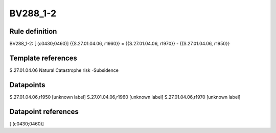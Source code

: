 =========
BV288_1-2
=========

Rule definition
---------------

BV288_1-2: [ (c0430;0460)] {{S.27.01.04.06, r1960}} = {{S.27.01.04.06, r1970}} - {{S.27.01.04.06, r1950}}


Template references
-------------------

S.27.01.04.06 Natural Catastrophe risk -Subsidence


Datapoints
----------

S.27.01.04.06,r1950 [unknown label]
S.27.01.04.06,r1960 [unknown label]
S.27.01.04.06,r1970 [unknown label]


Datapoint references
--------------------

[ (c0430;0460)]